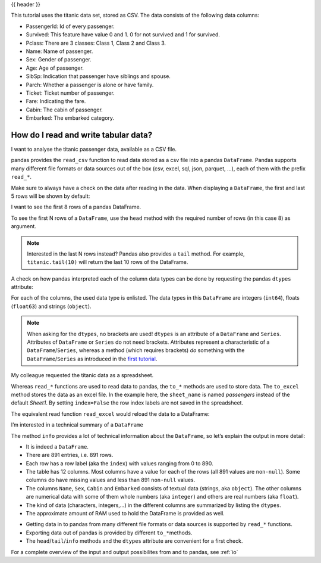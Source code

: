 .. _10min_tut_02_read_write:

{{ header }}

.. ipython:: python

    import pandas as pd

.. raw:: html

    <div class="card gs-data">
        <div class="card-header">
            <div class="gs-data-title">
                Data used for this tutorial:
            </div>
        </div>
        <ul class="list-group list-group-flush">
            <li class="list-group-item">
                <div data-toggle="collapse" href="#collapsedata" role="button" aria-expanded="false" aria-controls="collapsedata">
                    <span class="badge badge-dark">Titanic data</span>
                </div>
                <div class="collapse" id="collapsedata">
                    <div class="card-body">
                        <p class="card-text">
                        
This tutorial uses the titanic data set, stored as CSV. The data
consists of the following data columns:

-  PassengerId: Id of every passenger.
-  Survived: This feature have value 0 and 1. 0 for not survived and 1
   for survived.
-  Pclass: There are 3 classes: Class 1, Class 2 and Class 3.
-  Name: Name of passenger.
-  Sex: Gender of passenger.
-  Age: Age of passenger.
-  SibSp: Indication that passenger have siblings and spouse.
-  Parch: Whether a passenger is alone or have family.
-  Ticket: Ticket number of passenger.
-  Fare: Indicating the fare.
-  Cabin: The cabin of passenger.
-  Embarked: The embarked category.

.. raw:: html

                        </p>
                    <a href="https://github.com/stijnvanhoey/pandas-getting-started-tutorials/blob/master/data/titanic.csv" class="btn btn-dark btn-sm">To raw data</a>
                </div>
            </div>
        </li>
    </ul>
    </div>

How do I read and write tabular data?
=====================================

.. image:: ../../_static/schemas/02_io_readwrite.svg
   :align: center
   
.. raw:: html

    <ul class="task-bullet">
        <li>
            
I want to analyse the titanic passenger data, available as a CSV file.

.. ipython:: python

    titanic = pd.read_csv("data/titanic.csv")

pandas provides the ``read_csv`` function to read data stored as a csv
file into a pandas ``DataFrame``. Pandas supports many different file
formats or data sources out of the box (csv, excel, sql, json, parquet,
…), each of them with the prefix ``read_*``.

.. raw:: html

        </li>
    </ul>

Make sure to always have a check on the data after reading in the
data. When displaying a ``DataFrame``, the first and last 5 rows will be
shown by default:

.. ipython:: python

    titanic

.. raw:: html

    <ul class="task-bullet">
        <li>

I want to see the first 8 rows of a pandas DataFrame.

.. ipython:: python

    titanic.head(8)

To see the first N rows of a ``DataFrame``, use the ``head`` method with
the required number of rows (in this case 8) as argument.

.. raw:: html

        </li>
    </ul>

.. note::

    Interested in the last N rows instead? Pandas also provides a
    ``tail`` method. For example, ``titanic.tail(10)`` will return the last
    10 rows of the DataFrame.

A check on how pandas interpreted each of the column data types can be
done by requesting the pandas ``dtypes`` attribute:

.. ipython:: python

    titanic.dtypes

For each of the columns, the used data type is enlisted. The data types
in this ``DataFrame`` are integers (``int64``), floats (``float63``) and
strings (``object``).

.. note::
    When asking for the ``dtypes``, no brackets are used!
    ``dtypes`` is an attribute of a ``DataFrame`` and ``Series``. Attributes
    of ``DataFrame`` or ``Series`` do not need brackets. Attributes
    represent a characteristic of a ``DataFrame``/``Series``, whereas a
    method (which requires brackets) *do* something with the
    ``DataFrame``/``Series`` as introduced in the `first
    tutorial <./1_table_oriented.ipynb>`__.

.. raw:: html

    <ul class="task-bullet">
        <li> 

My colleague requested the titanic data as a spreadsheet.

.. ipython:: python

    titanic.to_excel('titanic.xlsx', sheet_name='passengers', index=False)

Whereas ``read_*`` functions are used to read data to pandas, the
``to_*`` methods are used to store data. The ``to_excel`` method stores
the data as an excel file. In the example here, the ``sheet_name`` is
named *passengers* instead of the default *Sheet1*. By setting
``index=False`` the row index labels are not saved in the spreadsheet.

.. raw:: html

        </li>
    </ul>

The equivalent read function ``read_excel`` would reload the data to a
DataFrame:

.. ipython:: python

    titanic = pd.read_excel('titanic.xlsx', sheet_name='passengers')

.. ipython:: python

    titanic.head()

.. raw:: html

    <ul class="task-bullet">
        <li> 

I’m interested in a technical summary of a ``DataFrame``

.. ipython:: python

    titanic.info()


The method ``info`` provides a lot of technical information about the
``DataFrame``, so let’s explain the output in more detail:

-  It is indeed a ``DataFrame``.
-  There are 891 entries, i.e. 891 rows.
-  Each row has a row label (aka the ``index``) with values ranging from
   0 to 890.
-  The table has 12 columns. Most columns have a value for each of the
   rows (all 891 values are ``non-null``). Some columns do have missing
   values and less than 891 ``non-null`` values.
-  The columns ``Name``, ``Sex``, ``Cabin`` and ``Embarked`` consists of
   textual data (strings, aka ``object``). The other columns are
   numerical data with some of them whole numbers (aka ``integer``) and
   others are real numbers (aka ``float``).
-  The kind of data (characters, integers,…) in the different columns
   are summarized by listing the ``dtypes``.
-  The approximate amount of RAM used to hold the DataFrame is provided
   as well.

.. raw:: html

        </li>
    </ul>

.. raw:: html

    <div class="shadow gs-callout gs-callout-remember">            
        <h4>REMEMBER</h4>

-  Getting data in to pandas from many different file formats or data
   sources is supported by ``read_*`` functions.
-  Exporting data out of pandas is provided by different
   ``to_*``\ methods.
-  The ``head``/``tail``/``info`` methods and the ``dtypes`` attribute
   are convenient for a first check.

.. raw:: html

    </div>

.. raw:: html

    <div class="d-flex flex-row bg-light gs-torefguide">
        <span class="badge badge-info">To user guide</span> 

For a complete overview of the input and output possibilites from and to pandas, see :ref:`io`

.. raw:: html

    </div> 
